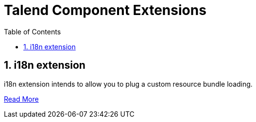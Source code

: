 = Talend Component Extensions
:toc:
:numbered:
:icons: font
:hide-uri-scheme:
:imagesdir: images
:outdir: ../assets
:jbake-type: page
:jbake-tags: documentation, extension, i18n
:jbake-status: published

== i18n extension

i18n extension intends to allow you to plug a custom resource bundle loading.

<<i18n-extension.adoc#, Read More>>
